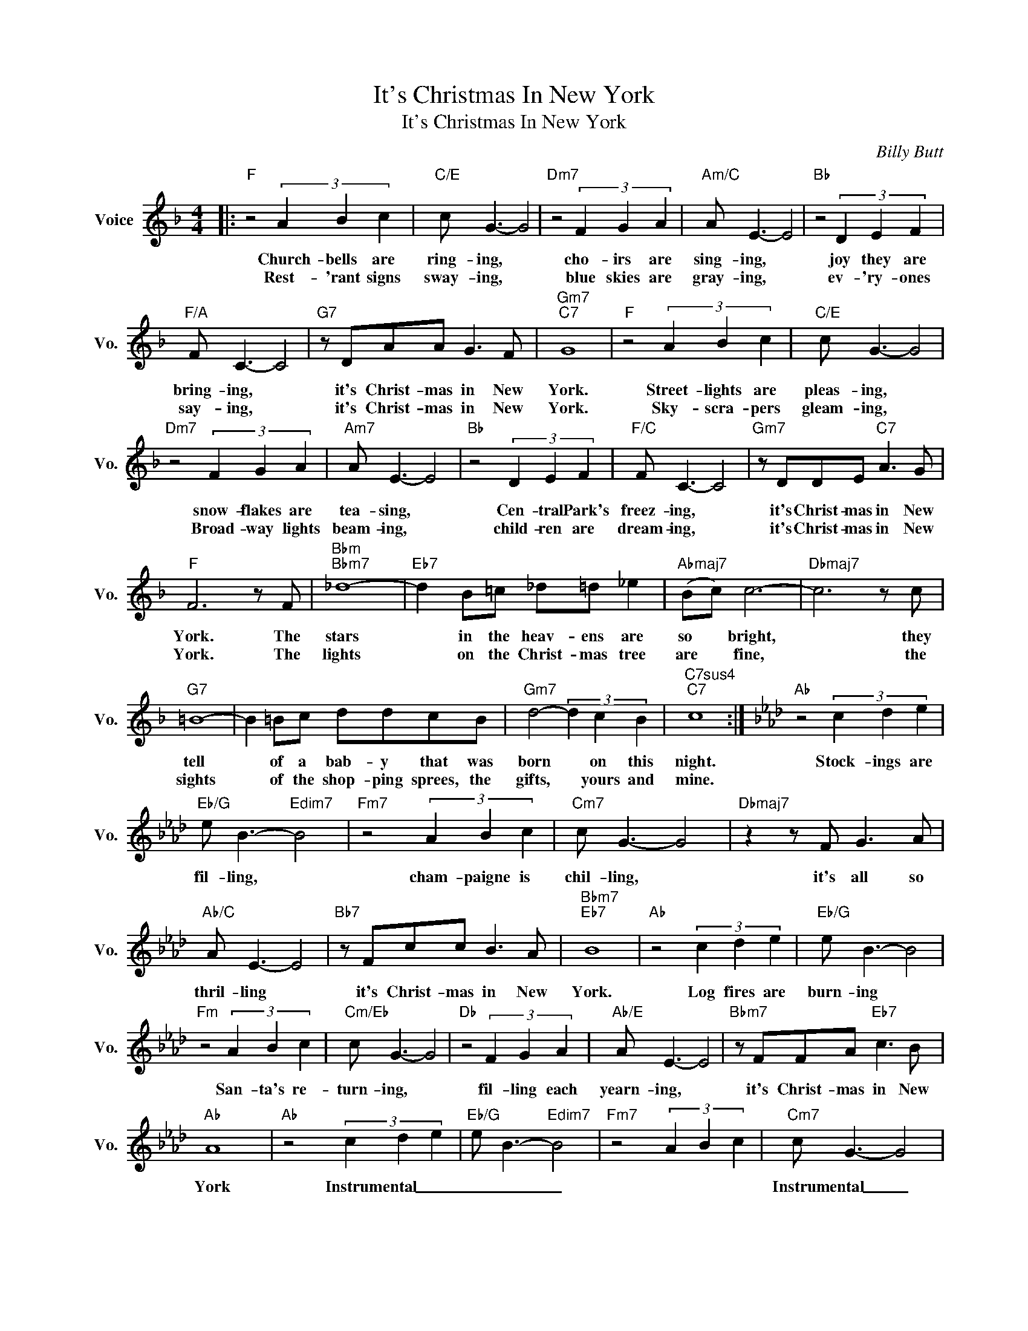 X:1
T:It's Christmas In New York
T:It's Christmas In New York
C:Billy Butt
Z:All Rights Reserved
L:1/8
M:4/4
K:F
V:1 treble nm="Voice" snm="Vo."
%%MIDI program 52
V:1
|:"F" z4 (3A2 B2 c2 |"C/E" c G3- G4 |"Dm7" z4 (3F2 G2 A2 |"Am/C" A E3- E4 |"Bb" z4 (3D2 E2 F2 | %5
w: Church- bells are|ring- ing, *|cho- irs are|sing- ing, *|joy they are|
w: Rest- 'rant signs|sway- ing, *|blue skies are|gray- ing, *|ev- 'ry- ones|
"F/A" F C3- C4 |"G7" z DAA G3 F |"Gm7""C7" G8 |"F" z4 (3A2 B2 c2 |"C/E" c G3- G4 | %10
w: bring- ing, *|it's Christ- mas in New|York.|Street- lights are|pleas- ing, *|
w: say- ing, *|it's Christ- mas in New|York.|Sky- scra- pers|gleam- ing, *|
"Dm7" z4 (3F2 G2 A2 |"Am7" A E3- E4 |"Bb" z4 (3D2 E2 F2 |"F/C" F C3- C4 |"Gm7" z DDE"C7" A3 G | %15
w: snow- flakes are|tea- sing, *|Cen- tral Park's|freez- ing, *|it's Christ- mas in New|
w: Broad- way lights|beam- ing, *|child- ren are|dream- ing, *|it's Christ- mas in New|
"F" F6 z F |"Bbm""Bbm7" _d8- |"Eb7" d2 B=c _d=d _e2 |"Abmaj7" (Bc) c6- |"Dbmaj7" c6 z c | %20
w: York. The|stars|* in the heav- ens are|so * bright,|* they|
w: York. The|lights|* on the Christ- mas tree|are * fine,|* the|
"G7" =B8- | B2 =Bc ddcB |"Gm7" d4- (3d2 c2 B2 |"C7sus4""C7" c8 :|[K:Ab]"Ab" z4 (3c2 d2 e2 | %25
w: tell|* of a bab- y that was|born * on this|night.|Stock- ings are|
w: sights|* of the shop- ping sprees, the|gifts, * yours and|mine.||
"Eb/G" e B3-"Edim7" B4 |"Fm7" z4 (3A2 B2 c2 |"Cm7" c G3- G4 |"Dbmaj7" z2 z F G3 A | %29
w: fil- ling, *|cham- paigne is|chil- ling, *|it's all so|
w: ||||
"Ab/C" A E3- E4 |"Bb7" z Fcc B3 A |"Bbm7""Eb7" B8 |"Ab" z4 (3c2 d2 e2 |"Eb/G" e B3- B4 | %34
w: thril- ling *|it's Christ- mas in New|York.|Log fires are|burn- ing *|
w: |||||
"Fm" z4 (3A2 B2 c2 |"Cm/Eb" c G3- G4 |"Db" z4 (3F2 G2 A2 |"Ab/E" A E3- E4 |"Bbm7" z FFA"Eb7" c3 B | %39
w: San- ta's re-|turn- ing, *|fil- ling each|yearn- ing, *|it's Christ- mas in New|
w: |||||
"Ab" A8 |"Ab" z4 (3c2 d2 e2 |"Eb/G" e B3-"Edim7" B4 |"Fm7" z4 (3A2 B2 c2 |"Cm7" c G3- G4 | %44
w: York|Instrumental _ _|_ _ _||Instrumental _ _|
w: |||||
"Dbmaj7" z2 z F G3 A |"Ab/C" A E3- E4 |"Bb7" z Fcc B3 A |"Bbm7""Eb7" B8 |"Ab" z4 (3c2 d2 e2 | %49
w: ||||Church bells are|
w: |||||
"Eb/G" e B3- B4 |"Fm7" z4 (3A2 B2 c2 |"Cm7" c G3- G4 |"Dbmaj7" z4 (3F2 G2 A2 |"Ab/C" A E3- E4 | %54
w: ring- ing, *|cho- irs are|sing- ing *|joy they are|bring- ing, *|
w: |||||
"Bbm7" z FFA"Eb7" c3 B |"Ab6" A8 |"Bbm7" z DFA"Eb7" c3 B |"Ab" A8 |"Bbm7" z DFA"Eb7" c2 e2 | %59
w: it's Christ- mas in New|York.|It's Christ- mas in New|York.|It's Christ- mas in New|
w: |||||
"Ab" B A3- A4- | A6 z2 |] %61
w: York. * *||
w: ||

